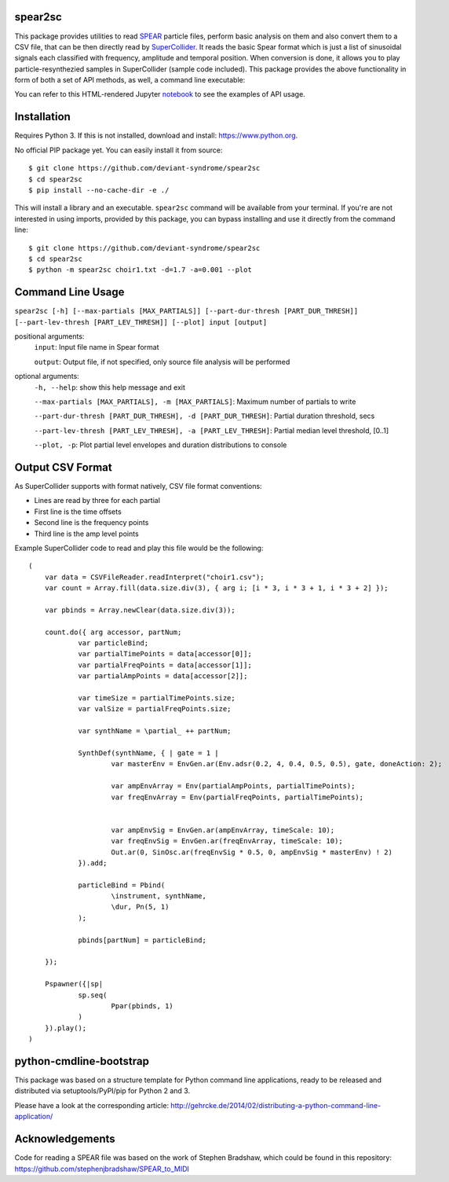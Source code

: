 spear2sc
========

This package provides utilities to read SPEAR_ particle files,
perform basic analysis on them and also convert them to a CSV file, that can be then directly read by SuperCollider_.
It reads the basic Spear format which is just a list of sinusoidal signals each classified with frequency, amplitude and temporal position.
When conversion is done, it allows you to play particle-resynthezied samples in SuperCollider (sample code included).
This package provides the above functionality in form of both a set of API methods, as well, a command line executable:

You can refer to this  HTML-rendered Jupyter notebook_ to see the examples of API usage.

Installation
============
Requires Python 3. If this is not installed, download and install: https://www.python.org.

No official PIP package yet. You can easily install it from source::

    $ git clone https://github.com/deviant-syndrome/spear2sc
    $ cd spear2sc
    $ pip install --no-cache-dir -e ./

This will install a library and an executable. ``spear2sc`` command will be available from your terminal.
If you're are not interested in using imports, provided by this package, you can bypass installing and use it directly from the command line::

    $ git clone https://github.com/deviant-syndrome/spear2sc
    $ cd spear2sc
    $ python -m spear2sc choir1.txt -d=1.7 -a=0.001 --plot

Command Line Usage
==================

``spear2sc [-h] [--max-partials [MAX_PARTIALS]] [--part-dur-thresh [PART_DUR_THRESH]] [--part-lev-thresh [PART_LEV_THRESH]] [--plot] input
[output]``

positional arguments:
  ``input``:                Input file name in Spear format

  ``output``:                Output file, if not specified, only source file analysis will be performed

optional arguments:
  ``-h, --help``:           show this help message and exit

  ``--max-partials [MAX_PARTIALS], -m [MAX_PARTIALS]``: Maximum number of partials to write

  ``--part-dur-thresh [PART_DUR_THRESH], -d [PART_DUR_THRESH]``: Partial duration threshold, secs

  ``--part-lev-thresh [PART_LEV_THRESH], -a [PART_LEV_THRESH]``: Partial median level threshold, [0..1]

  ``--plot, -p``:            Plot partial level envelopes and duration distributions to console


Output CSV Format
=================
As SuperCollider supports with format natively, CSV file  format conventions:

- Lines are read by three for each partial
- First line is the time offsets
- Second line is the frequency points
- Third line is the amp level points

Example SuperCollider code to read and play this file would be the following::

    (
        var data = CSVFileReader.readInterpret("choir1.csv");
        var count = Array.fill(data.size.div(3), { arg i; [i * 3, i * 3 + 1, i * 3 + 2] });

        var pbinds = Array.newClear(data.size.div(3));

        count.do({ arg accessor, partNum;
	        var particleBind;
	        var partialTimePoints = data[accessor[0]];
	        var partialFreqPoints = data[accessor[1]];
	        var partialAmpPoints = data[accessor[2]];

	        var timeSize = partialTimePoints.size;
	        var valSize = partialFreqPoints.size;

	        var synthName = \partial_ ++ partNum;

	        SynthDef(synthName, { | gate = 1 |
		        var masterEnv = EnvGen.ar(Env.adsr(0.2, 4, 0.4, 0.5, 0.5), gate, doneAction: 2);

		        var ampEnvArray = Env(partialAmpPoints, partialTimePoints);
		        var freqEnvArray = Env(partialFreqPoints, partialTimePoints);


		        var ampEnvSig = EnvGen.ar(ampEnvArray, timeScale: 10);
		        var freqEnvSig = EnvGen.ar(freqEnvArray, timeScale: 10);
		        Out.ar(0, SinOsc.ar(freqEnvSig * 0.5, 0, ampEnvSig * masterEnv) ! 2)
	        }).add;

	        particleBind = Pbind(
	        	\instrument, synthName,
	        	\dur, Pn(5, 1)
	        );

	        pbinds[partNum] = particleBind;

        });

        Pspawner({|sp|
	        sp.seq(
	        	Ppar(pbinds, 1)
	        )
        }).play();
    )

.. _SPEAR: https://www.klingbeil.com/spear/
.. _SuperCollider: https://supercollider.github.io/
.. _notebook: https://htmlpreview.github.io/?https://github.com/deviant-syndrome/spear2sc/blob/ae4da39f6e94acaa4a0ce1bcc310fea3630003a0/example.html

python-cmdline-bootstrap
========================

This package was based on a structure template for Python command line applications, ready to be
released and distributed via setuptools/PyPI/pip for Python 2 and 3.

Please have a look at the corresponding article:
http://gehrcke.de/2014/02/distributing-a-python-command-line-application/

Acknowledgements
================
Code for reading a SPEAR file was based on the work of Stephen Bradshaw, which could be found in this repository:
https://github.com/stephenjbradshaw/SPEAR_to_MIDI